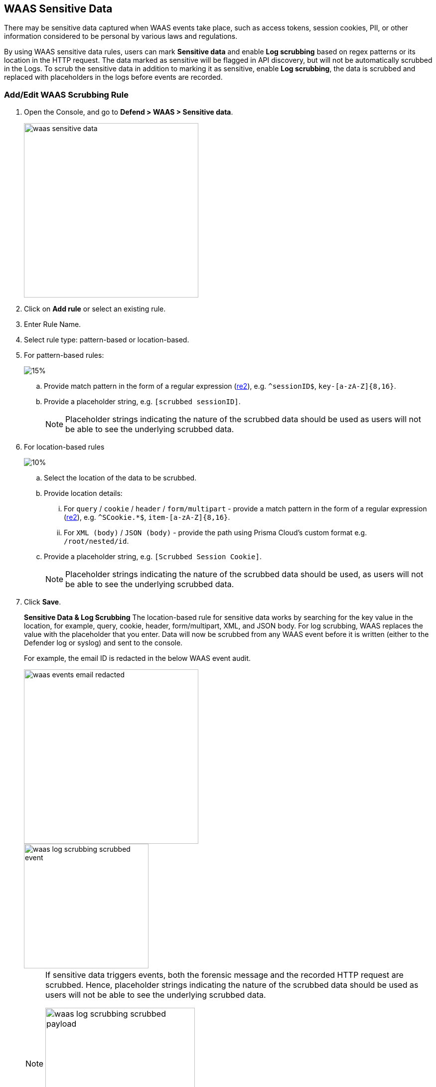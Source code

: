 == WAAS Sensitive Data

There may be sensitive data captured when WAAS events take place, such as access tokens, session cookies, PII, or other information considered to be personal by various laws and regulations.

By using WAAS sensitive data rules, users can mark *Sensitive data* and enable *Log scrubbing* based on regex patterns or its location in the HTTP request.
The data marked as sensitive will be flagged in API discovery, but will not be automatically scrubbed in the Logs.
To scrub the sensitive data in addition to marking it as sensitive, enable *Log scrubbing*, the data is scrubbed and replaced with placeholders in the logs before events are recorded.


=== Add/Edit WAAS Scrubbing Rule

. Open the Console, and go to *Defend > WAAS > Sensitive data*.
+
image::./waas-sensitive-data.png[width=350]

. Click on *Add rule* or select an existing rule.

. Enter Rule Name.

. Select rule type: pattern-based or location-based.

. For pattern-based rules:
+
image::./waas_log_scrubbing_new_rule_dialog.png[15%]

.. Provide match pattern in the form of a regular expression (https://github.com/google/re2/wiki/Syntax[re2]), e.g. `^sessionID$`, `key-[a-zA-Z]{8,16}`.

.. Provide a placeholder string, e.g. `[scrubbed sessionID]`.
+
NOTE: Placeholder strings indicating the nature of the scrubbed data should be used as users will not be able to see the underlying scrubbed data.

. For location-based rules
+
image::./waas_log_scrubbing_new_rule_dialog_location.png[10%]

.. Select the location of the data to be scrubbed.

.. Provide location details:

... For `query` / `cookie` / `header` / `form/multipart` - provide a match pattern in the form of a regular expression (https://github.com/google/re2/wiki/Syntax[re2]), e.g. `^SCookie.*$`, `item-[a-zA-Z]{8,16}`.

... For `XML (body)` / `JSON (body)` - provide the path using Prisma Cloud's custom format e.g. `/root/nested/id`. 

.. Provide a placeholder string, e.g. `[Scrubbed Session Cookie]`.
+
NOTE: Placeholder strings indicating the nature of the scrubbed data should be used, as users will not be able to see the underlying scrubbed data.
+

. Click *Save*.
+
*Sensitive Data & Log Scrubbing*
The location-based rule for sensitive data works by searching for the key value in the location, for example, query, cookie, header, form/multipart, XML, and JSON body.
For log scrubbing, WAAS replaces the value with the placeholder that you enter.
Data will now be scrubbed from any WAAS event before it is written (either to the Defender log or syslog) and sent to the console.
+
For example, the email ID is redacted in the below WAAS event audit.
+
image::waas-events-email-redacted.png[width=350]
+
image::./waas_log_scrubbing_scrubbed_event.png[width=250]
+
[NOTE]
====
If sensitive data triggers events, both the forensic message and the recorded HTTP request are scrubbed.
Hence, placeholder strings indicating the nature of the scrubbed data should be used as users will not be able to see the underlying scrubbed data.

image::./waas_log_scrubbing_scrubbed_payload.png[width=300]
====
